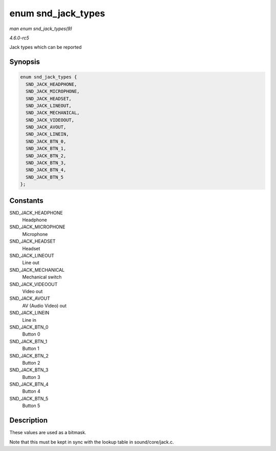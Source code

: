 .. -*- coding: utf-8; mode: rst -*-

.. _API-enum-snd-jack-types:

===================
enum snd_jack_types
===================

*man enum snd_jack_types(9)*

*4.6.0-rc5*

Jack types which can be reported


Synopsis
========

.. code-block:: c

    enum snd_jack_types {
      SND_JACK_HEADPHONE,
      SND_JACK_MICROPHONE,
      SND_JACK_HEADSET,
      SND_JACK_LINEOUT,
      SND_JACK_MECHANICAL,
      SND_JACK_VIDEOOUT,
      SND_JACK_AVOUT,
      SND_JACK_LINEIN,
      SND_JACK_BTN_0,
      SND_JACK_BTN_1,
      SND_JACK_BTN_2,
      SND_JACK_BTN_3,
      SND_JACK_BTN_4,
      SND_JACK_BTN_5
    };


Constants
=========

SND_JACK_HEADPHONE
    Headphone

SND_JACK_MICROPHONE
    Microphone

SND_JACK_HEADSET
    Headset

SND_JACK_LINEOUT
    Line out

SND_JACK_MECHANICAL
    Mechanical switch

SND_JACK_VIDEOOUT
    Video out

SND_JACK_AVOUT
    AV (Audio Video) out

SND_JACK_LINEIN
    Line in

SND_JACK_BTN_0
    Button 0

SND_JACK_BTN_1
    Button 1

SND_JACK_BTN_2
    Button 2

SND_JACK_BTN_3
    Button 3

SND_JACK_BTN_4
    Button 4

SND_JACK_BTN_5
    Button 5


Description
===========

These values are used as a bitmask.

Note that this must be kept in sync with the lookup table in
sound/core/jack.c.


.. ------------------------------------------------------------------------------
.. This file was automatically converted from DocBook-XML with the dbxml
.. library (https://github.com/return42/sphkerneldoc). The origin XML comes
.. from the linux kernel, refer to:
..
.. * https://github.com/torvalds/linux/tree/master/Documentation/DocBook
.. ------------------------------------------------------------------------------
